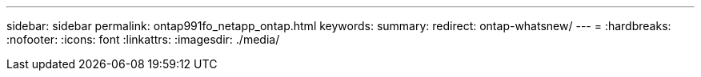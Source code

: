 ---
sidebar: sidebar 
permalink: ontap991fo_netapp_ontap.html 
keywords:  
summary:  
redirect: ontap-whatsnew/ 
---
= 
:hardbreaks:
:nofooter: 
:icons: font
:linkattrs: 
:imagesdir: ./media/


